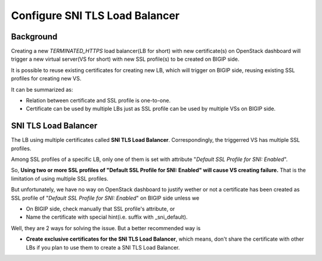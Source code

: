 .. _sni-limitation:

Configure SNI TLS Load Balancer
===============================

Background
----------

Creating a new *TERMINATED_HTTPS* load balancer(LB for short) with new certificate(s) on OpenStack dashboard will trigger a new virtual server(VS for short) with new SSL profile(s) to be created on BIGIP side.

It is possible to reuse existing certificates for creating new LB, which will trigger on BIGIP side, reusing existing SSL profiles for creating new VS.

It can be summarized as:

* Relation between certificate and SSL profile is one-to-one.
* Certificate can be used by multiple LBs just as SSL profile can be used by multiple VSs on BIGIP side.


SNI TLS Load Balancer
---------------------

The LB using multiple certificates called **SNI TLS Load Balancer**. Correspondingly, the triggerred VS has multiple SSL profiles.

Among SSL profiles of a specific LB, only one of them is set with attribute "*Default SSL Profile for SNI: Enabled*".

So, **Using two or more SSL profiles of "Default SSL Profile for SNI: Enabled" will cause VS creating failure.** That is the limitation of using multiple SSL profiles.

But unfortunately, we have no way on OpenStack dashboard to justify wether or not a certificate has been created as SSL profile of "*Default SSL Profile for SNI: Enabled*" on BIGIP side unless we

* On BIGIP side, check manually that SSL profile's attribute, or
* Name the certificate with special hint(i.e. suffix with _sni_default).

Well, they are 2 ways for solving the issue. But a better recommended way is

* **Create exclusive certificates for the SNI TLS Load Balancer**, which means, don't share the certificate with other LBs if you plan to use them to create a SNI TLS Load Balancer.
